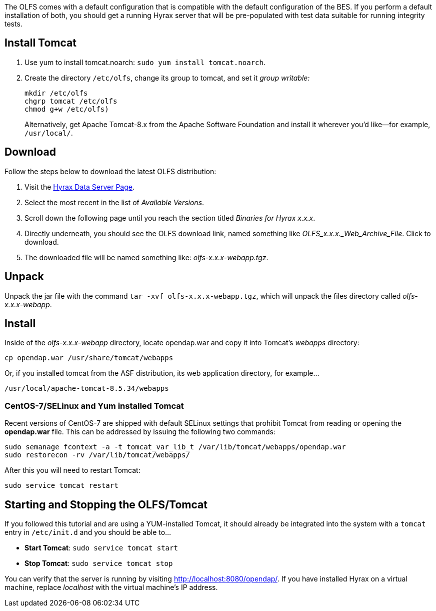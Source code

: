 :Leonard Porrello <lporrel@gmail.com>:

The OLFS comes with a default configuration that is compatible with the
default configuration of the BES. If you perform a default installation
of both, you should get a running Hyrax server that will be pre-populated
with test data suitable for running integrity tests.

== Install Tomcat

. Use yum to install tomcat.noarch: `sudo yum install tomcat.noarch`.
. Create the directory `/etc/olfs`, change its group to tomcat, 
and set it _group writable:_
+
....
mkdir /etc/olfs
chgrp tomcat /etc/olfs
chmod g+w /etc/olfs)
....
+
Alternatively, get Apache Tomcat-8.x from the Apache Software Foundation and 
install it wherever you'd like--for example, `/usr/local/`.

== Download

Follow the steps below to download the latest OLFS distribution:

. Visit the 
  https://www.opendap.org/software/hyrax-data-server#block-hyraxversions-menu[Hyrax
  Data Server Page].
. Select the most recent in the list of _Available Versions_.
. Scroll down the following page until you reach the section titled 
  _Binaries for Hyrax x.x.x_.
. Directly underneath, you should see the OLFS download link, 
  named something like _OLFS_x.x.x._Web_Archive_File_. Click to download.
. The downloaded file will be named something like: _olfs-x.x.x-webapp.tgz_.

== Unpack

Unpack the jar file with the command `tar -xvf olfs-x.x.x-webapp.tgz`,
which will unpack the files directory called _olfs-x.x.x-webapp_.

== Install

Inside of the _olfs-x.x.x-webapp_ directory, locate opendap.war and copy it into
Tomcat's _webapps_ directory:

....
cp opendap.war /usr/share/tomcat/webapps
....

Or, if you installed tomcat from the ASF distribution, its web application directory, for example...

....
/usr/local/apache-tomcat-8.5.34/webapps
....

=== CentOS-7/SELinux and Yum installed Tomcat

Recent versions of CentOS-7 are shipped with default SELinux settings that prohibit Tomcat from reading or opening the *opendap.war* file. This can be addressed by issuing the following two commands:
----
sudo semanage fcontext -a -t tomcat_var_lib_t /var/lib/tomcat/webapps/opendap.war
sudo restorecon -rv /var/lib/tomcat/webapps/
----
After this you will need to restart Tomcat:
----
sudo service tomcat restart
----

////
If you're replacing an older version of the OLFS you may need do one or more of:

* Remove the directory `$CATALINA_HOME/webapps/opendap` before
restarting Tomcat.
* Determine if the existing configuration information for the
OLFS needs to be updated. If things don't work after you start Tomcat,
you should compare your local configuration with the distributed one. Typically the local configuration or the OLFS will be located in the the `/etc/olfs` directory. The file `/etc/olfs/olfs.xml` should be compared to the new default
configuration located in
`$CATALINA_HOME/webapps/opendap/WEB-INF/conf/olfs.xml` If they differ
significantly:
** Backup your current configuration and move it out of the way:
+
`cd /etc; tar -cvzf ~/olfs_backup.tgz olfs; mv olfs ~/olfs_backup`
** Restart Tomcat. If the directory `/etc/olfs` exists and can be written to by
the Tomcat user then the OLFS will copy its default configuration set to the
`/etc/olfs` location at start up.
** Compare your previous configuration files `~/olfs_backup` with the new default
ones in `/etc/olfs` and adjust the new ones accordingly.


== Starting and Stopping the OLFS/Tomcat

The OLFS component of Hyrax is web application made up of several components all of which get started when Tomcat is started, assuming that the `opendap.war` has been placed in the $CATALINA_HOME/webapps directory prior to Tomcat start.
////

== Starting and Stopping the OLFS/Tomcat

If you followed this tutorial and are using a YUM-installed Tomcat, 
it should already be integrated into the system with a `tomcat` entry 
in `/etc/init.d` and you should be able to...

* *Start Tomcat*: `sudo service tomcat start`
* *Stop  Tomcat*: `sudo service tomcat stop`

You can verify that the server is running by visiting http://localhost:8080/opendap/.
If you have installed Hyrax on a virtual machine, replace _localhost_ with the 
virtual machine's IP address.

////
==== Starting Hyrax At Boot Time

In Linux, if you want Hyrax to start at boot time then you can do the following:

* Add Tomcat to the startup process:  `chkconfig --add tomcat`
* Add the BES to the startup process: `chkconfig --add besd`

Confirm that this worked by using the list function of `chkconfig`:
```
[~]$ chkconfig --list besd
besd           	0:off	1:off	2:on	3:on	4:on	5:on	6:off
[~]$ chkconfig --list tomcat
tomcat         	0:off	1:off	2:on	3:on	4:on	5:on	6:off
```

=== All systems running Tomcat from Apache distribution

If you have a Tomcat instance inflated from a downloaded distribution file
from Apache Tomcat then  you will need to configure the Tomcat environment
by setting the environment variable CATALINA_HOME to the full path of the
unpacked Tomcat distribution.

In bash: `export CATALINA_HOME = /usr/local/apache-tomcat-6.x.x`

With your shell environment configured correctly you should be able to control Tomcat like this:

* *Start Tomcat*: `$CATALINA_HOME/bin/startup.sh`
* *Stop  Tomcat*: `$CATALINA_HOME/bin/shutdown.sh`

When Tomcat starts up, it will unpack your opendap.war file and install the
webapp. You can watch this process and see other logging output by starting the
Tomcat like so:

* *Start and Watch Tomcat*: `$CATALINA_HOME/bin/startup.sh; tail -f $CATALINA_HOME/logs/catalina.out`


WARNING: If you use `ctrl-c` to stop watching the tail of the
server's output, make sure to run the command `bin/shutdown.sh`
to shutdown Tomcat. If you don't, you may get errors when you next try
to start the Tomcat server.
////
